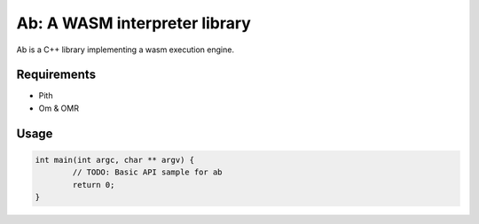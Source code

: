 ==============================
Ab: A WASM interpreter library
==============================

.. highlight:: C++

Ab is a C++ library implementing a wasm execution engine.

Requirements
============

* Pith
* Om & OMR

Usage
=====

.. code-block:: C++

	int main(int argc, char ** argv) {
		// TODO: Basic API sample for ab
		return 0;
	}
